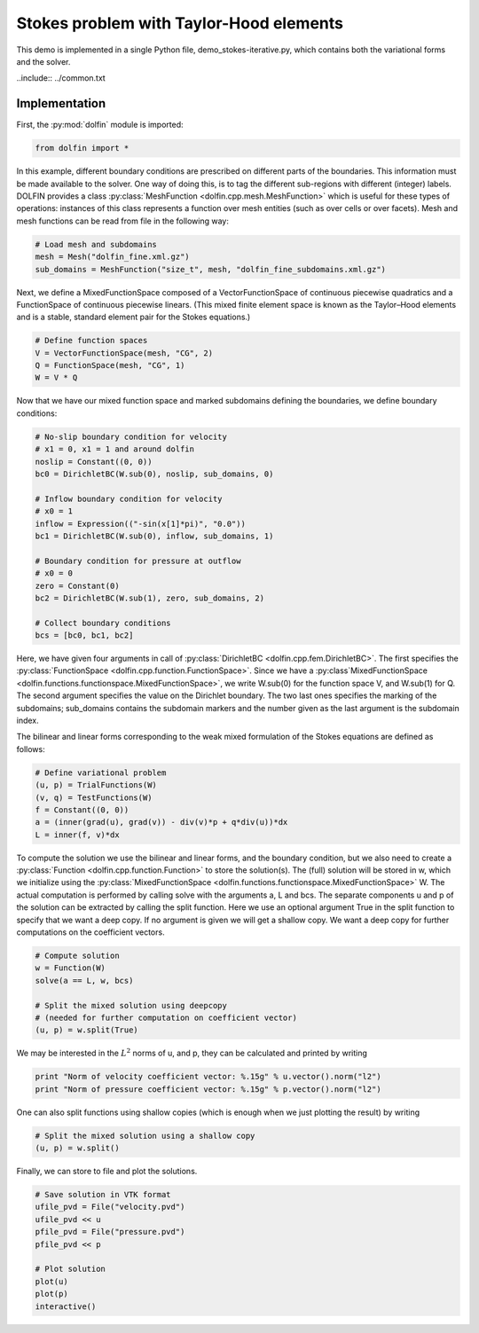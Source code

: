 .. Documentation for the DOLFIN Stokes problem with Taylor-Hood elements demo

.. _demo_pde_stokes-taylor-hood_python_documentation:

Stokes problem with Taylor-Hood elements
========================================
This demo is implemented in a single Python file, demo_stokes-iterative.py, which contains both the variational forms and the solver.

..include:: ../common.txt

Implementation
--------------

First, the :py:mod:`dolfin` module is imported:

.. code-block:: python

	from dolfin import *

In this example, different boundary conditions are prescribed on different parts of the boundaries. This information must be made available to the solver. One way of doing this, is to tag the different sub-regions with different (integer) labels. DOLFIN provides a class :py:class:`MeshFunction <dolfin.cpp.mesh.MeshFunction>` which is useful for these types of operations: instances of this class represents a function over mesh entities (such as over cells or over facets). Mesh and mesh functions can be read from file in the following way:

.. code-block:: python

	# Load mesh and subdomains
	mesh = Mesh("dolfin_fine.xml.gz")
	sub_domains = MeshFunction("size_t", mesh, "dolfin_fine_subdomains.xml.gz")

Next, we define a MixedFunctionSpace composed of a VectorFunctionSpace of continuous piecewise quadratics and a FunctionSpace of continuous piecewise linears. (This mixed finite element space is known as the Taylor–Hood elements and is a stable, standard element pair for the Stokes equations.)

.. code-block:: python

	# Define function spaces
	V = VectorFunctionSpace(mesh, "CG", 2)
	Q = FunctionSpace(mesh, "CG", 1)
	W = V * Q

Now that we have our mixed function space and marked subdomains defining the boundaries, we define boundary conditions:

.. code-block:: python

	# No-slip boundary condition for velocity 
	# x1 = 0, x1 = 1 and around dolfin
	noslip = Constant((0, 0))
	bc0 = DirichletBC(W.sub(0), noslip, sub_domains, 0)

	# Inflow boundary condition for velocity
	# x0 = 1
	inflow = Expression(("-sin(x[1]*pi)", "0.0"))
	bc1 = DirichletBC(W.sub(0), inflow, sub_domains, 1)

	# Boundary condition for pressure at outflow
	# x0 = 0
	zero = Constant(0)
	bc2 = DirichletBC(W.sub(1), zero, sub_domains, 2)

	# Collect boundary conditions
	bcs = [bc0, bc1, bc2]

Here, we have given four arguments in call of :py:class:`DirichletBC <dolfin.cpp.fem.DirichletBC>`. The first specifies the :py:class:`FunctionSpace <dolfin.cpp.function.FunctionSpace>`. Since we have a :py:class`MixedFunctionSpace <dolfin.functions.functionspace.MixedFunctionSpace>`, we write W.sub(0) for the function space V, and W.sub(1) for Q. The second argument specifies the value on the Dirichlet boundary. The two last ones specifies the marking of the subdomains; sub_domains contains the subdomain markers and the number given as the last argument is the subdomain index.

The bilinear and linear forms corresponding to the weak mixed formulation of the Stokes equations are defined as follows:

.. code-block:: python

	# Define variational problem
	(u, p) = TrialFunctions(W)
	(v, q) = TestFunctions(W)
	f = Constant((0, 0))
	a = (inner(grad(u), grad(v)) - div(v)*p + q*div(u))*dx
	L = inner(f, v)*dx

To compute the solution we use the bilinear and linear forms, and the boundary condition, but we also need to create a :py:class:`Function <dolfin.cpp.function.Function>` to store the solution(s). The (full) solution will be stored in w, which we initialize using the :py:class:`MixedFunctionSpace <dolfin.functions.functionspace.MixedFunctionSpace>` W. The actual computation is performed by calling solve with the arguments a, L and bcs. The separate components u and p of the solution can be extracted by calling the split function. Here we use an optional argument True in the split function to specify that we want a deep copy. If no argument is given we will get a shallow copy. We want a deep copy for further computations on the coefficient vectors.

.. code-block:: python

	# Compute solution
	w = Function(W)
	solve(a == L, w, bcs)

	# Split the mixed solution using deepcopy
	# (needed for further computation on coefficient vector)
	(u, p) = w.split(True)

We may be interested in the :math:`L^2` norms of u, and p, they can be calculated and printed by writing

.. code-block:: python
	
	print "Norm of velocity coefficient vector: %.15g" % u.vector().norm("l2")
	print "Norm of pressure coefficient vector: %.15g" % p.vector().norm("l2")

One can also split functions using shallow copies (which is enough when we just plotting the result) by writing

.. code-block:: python
	
	# Split the mixed solution using a shallow copy
	(u, p) = w.split()

Finally, we can store to file and plot the solutions.

.. code-block:: python
	
	# Save solution in VTK format
	ufile_pvd = File("velocity.pvd")
	ufile_pvd << u
	pfile_pvd = File("pressure.pvd")
	pfile_pvd << p

	# Plot solution
	plot(u)
	plot(p)
	interactive()
